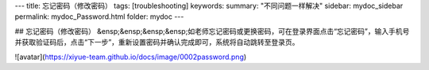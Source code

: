 ---
title: 忘记密码（修改密码）
tags: [troubleshooting]
keywords:
summary: "不同问题一样解决"
sidebar: mydoc_sidebar
permalink: mydoc_Password.html
folder: mydoc
---

## 忘记密码（修改密码）
&ensp;&ensp;&ensp;&ensp;如老师忘记密码或更换密码，可在登录界面点击“忘记密码”，输入手机号并获取验证码后，点击“下一步”，重新设置密码并确认完成即可，系统将自动跳转至登录页。
  
![avatar](https://xiyue-team.github.io/docs/image/0002password.png)